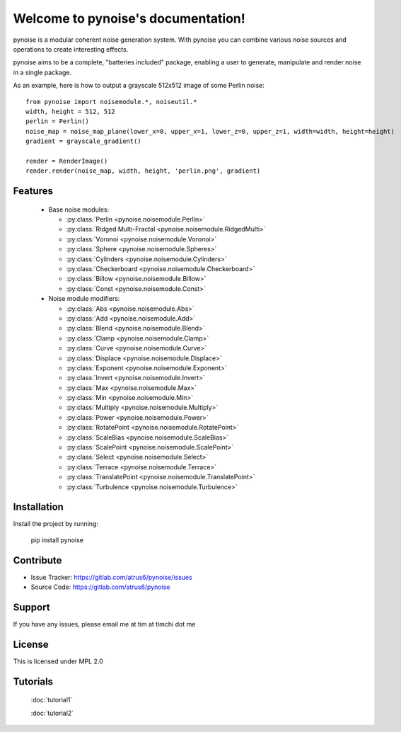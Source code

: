 .. pynoise documentation master file, created by
   sphinx-quickstart on Thu Nov  5 09:24:31 2015.
   You can adapt this file completely to your liking, but it should at least
   contain the root `toctree` directive.

Welcome to pynoise's documentation!
===================================

pynoise is a modular coherent noise generation system. With pynoise you can
combine various noise sources and operations to create interesting effects.

pynoise aims to be a complete, "batteries included" package, enabling a user to
generate, manipulate and render noise in a single package.

As an example, here is how to output a grayscale 512x512 image of some Perlin
noise::

    from pynoise import noisemodule.*, noiseutil.*
    width, height = 512, 512
    perlin = Perlin()
    noise_map = noise_map_plane(lower_x=0, upper_x=1, lower_z=0, upper_z=1, width=width, height=height)
    gradient = grayscale_gradient()

    render = RenderImage()
    render.render(noise_map, width, height, 'perlin.png', gradient)

Features
--------

  * Base noise modules:

    * :py:class:`Perlin <pynoise.noisemodule.Perlin>`
    * :py:class:`Ridged Multi-Fractal <pynoise.noisemodule.RidgedMulti>`
    * :py:class:`Voronoi <pynoise.noisemodule.Voronoi>`
    * :py:class:`Sphere <pynoise.noisemodule.Spheres>`
    * :py:class:`Cylinders <pynoise.noisemodule.Cylinders>`
    * :py:class:`Checkerboard <pynoise.noisemodule.Checkerboard>`
    * :py:class:`Billow <pynoise.noisemodule.Billow>`
    * :py:class:`Const <pynoise.noisemodule.Const>`

  * Noise module modifiers:

    * :py:class:`Abs <pynoise.noisemodule.Abs>`
    * :py:class:`Add <pynoise.noisemodule.Add>`
    * :py:class:`Blend <pynoise.noisemodule.Blend>`
    * :py:class:`Clamp <pynoise.noisemodule.Clamp>`
    * :py:class:`Curve <pynoise.noisemodule.Curve>`
    * :py:class:`Displace <pynoise.noisemodule.Displace>`
    * :py:class:`Exponent <pynoise.noisemodule.Exponent>`
    * :py:class:`Invert <pynoise.noisemodule.Invert>`
    * :py:class:`Max <pynoise.noisemodule.Max>`
    * :py:class:`Min <pynoise.noisemodule.Min>`
    * :py:class:`Multiply <pynoise.noisemodule.Multiply>`
    * :py:class:`Power <pynoise.noisemodule.Power>`
    * :py:class:`RotatePoint <pynoise.noisemodule.RotatePoint>`
    * :py:class:`ScaleBias <pynoise.noisemodule.ScaleBias>`
    * :py:class:`ScalePoint <pynoise.noisemodule.ScalePoint>`
    * :py:class:`Select <pynoise.noisemodule.Select>`
    * :py:class:`Terrace <pynoise.noisemodule.Terrace>`
    * :py:class:`TranslatePoint <pynoise.noisemodule.TranslatePoint>`
    * :py:class:`Turbulence <pynoise.noisemodule.Turbulence>`

Installation
------------

Install the project by running:

    pip install pynoise

Contribute
----------

- Issue Tracker: https://gitlab.com/atrus6/pynoise/issues
- Source Code: https://gitlab.com/atrus6/pynoise

Support
-------

If you have any issues, please email me at tim at timchi dot me

License
-------

This is licensed under MPL 2.0

Tutorials
---------

 :doc:`tutorial1`
 
 :doc:`tutorial2`
